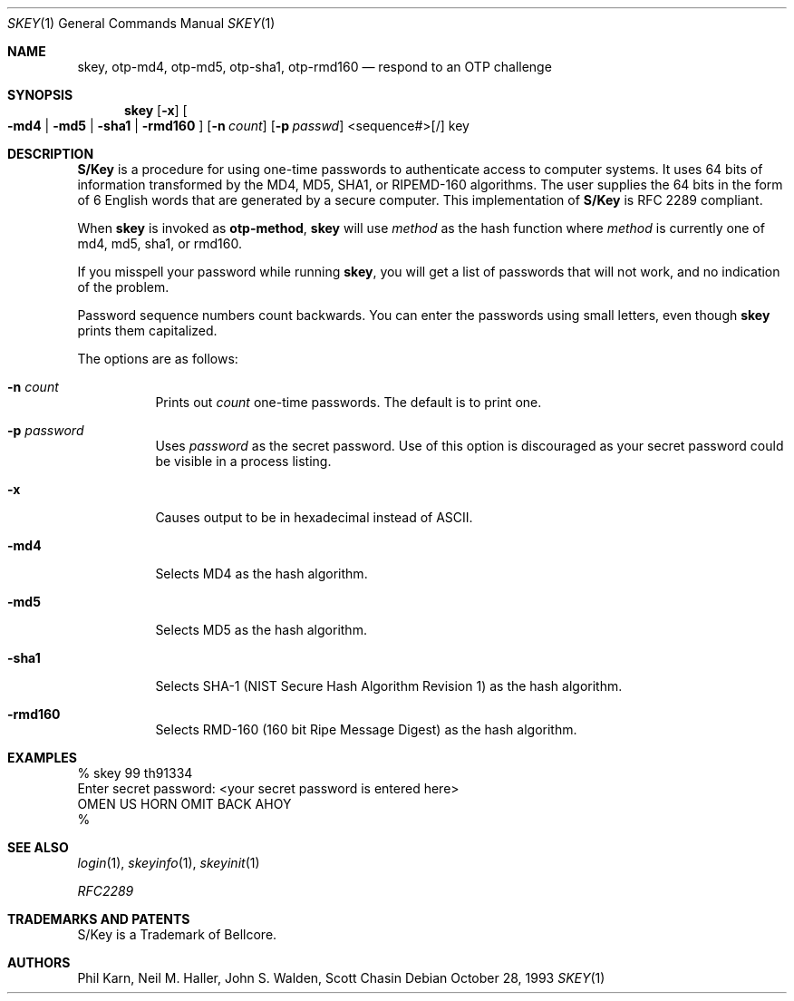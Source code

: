 .\" $OpenBSD: skey.1,v 1.21 2000/11/09 17:52:38 aaron Exp $
.\"	@(#)skey.1	1.1 	10/28/93
.\"
.Dd October 28, 1993
.Dt SKEY 1
.Os
.Sh NAME
.Nm skey, otp-md4, otp-md5, otp-sha1, otp-rmd160
.Nd respond to an OTP challenge
.Sh SYNOPSIS
.Nm skey
.Op Fl x
.Oo
.Fl md4 | Fl md5 | Fl sha1 |
.Fl rmd160
.Oc
.Op Fl n Ar count
.Op Fl p Ar passwd
<sequence#>[/] key
.Sh DESCRIPTION
.Nm S/Key
is a procedure for using one-time passwords to authenticate access to
computer systems.
It uses 64 bits of information transformed by the
MD4, MD5, SHA1, or RIPEMD-160 algorithms.
The user supplies the 64 bits
in the form of 6 English words that are generated by a secure computer.
This implementation of
.Nm S/Key
is RFC 2289 compliant.
.Pp
When
.Nm skey
is invoked as
.Nm otp-method ,
.Nm skey
will use
.Ar method
as the hash function where
.Ar method
is currently one of md4, md5, sha1, or rmd160.
.Pp
If you misspell your password while running
.Nm skey ,
you will get a list of passwords
that will not work, and no indication of the problem.
.Pp
Password sequence numbers count backwards.
You can enter the passwords using small letters, even though
.Nm skey
prints them capitalized.
.Pp
The options are as follows:
.Bl -tag -width Ds
.It Fl n Ar count
Prints out
.Ar count
one-time passwords.
The default is to print one.
.It Fl p Ar password
Uses
.Ar password
as the secret password.
Use of this option is discouraged as
your secret password could be visible in a process listing.
.It Fl x
Causes output to be in hexadecimal instead of ASCII.
.It Fl md4
Selects MD4 as the hash algorithm.
.It Fl md5
Selects MD5 as the hash algorithm.
.It Fl sha1
Selects SHA-1 (NIST Secure Hash Algorithm Revision 1) as the hash algorithm.
.It Fl rmd160
Selects RMD-160 (160 bit Ripe Message Digest) as the hash algorithm.
.El
.Sh EXAMPLES
.sp 0
    % skey 99 th91334
.sp 0
    Enter secret password: <your secret password is entered here>
.sp 0
    OMEN US HORN OMIT BACK AHOY
.sp 0
    %
.Sh SEE ALSO
.Xr login 1 ,
.Xr skeyinfo 1 ,
.Xr skeyinit 1
.Pp
.Em RFC2289
.Sh TRADEMARKS AND PATENTS
S/Key is a Trademark of Bellcore.
.Sh AUTHORS
Phil Karn, Neil M. Haller, John S. Walden, Scott Chasin
